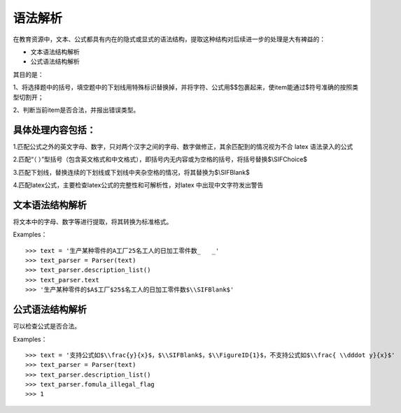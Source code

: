 语法解析
=========

在教育资源中，文本、公式都具有内在的隐式或显式的语法结构，提取这种结构对后续进一步的处理是大有裨益的：

* 文本语法结构解析
* 公式语法结构解析

其目的是：


1、将选择题中的括号，填空题中的下划线用特殊标识替换掉，并将字符、公式用$$包裹起来，使item能通过$符号准确的按照类型切割开；

2、判断当前item是否合法，并报出错误类型。

具体处理内容包括：
--------------------

1.匹配公式之外的英文字母、数字，只对两个汉字之间的字母、数字做修正，其余匹配到的情况视为不合 latex 语法录入的公式

2.匹配“（  ）”型括号（包含英文格式和中文格式），即括号内无内容或为空格的括号，将括号替换$\\SIFChoice$

3.匹配下划线，替换连续的下划线或下划线中夹杂空格的情况，将其替换为$\\SIFBlank$

4.匹配latex公式，主要检查latex公式的完整性和可解析性，对latex 中出现中文字符发出警告

文本语法结构解析
--------------------


将文本中的字母、数字等进行提取，将其转换为标准格式。

Examples：
::

 >>> text = '生产某种零件的A工厂25名工人的日加工零件数_   _'
 >>> text_parser = Parser(text)
 >>> text_parser.description_list()
 >>> text_parser.text
 >>> '生产某种零件的$A$工厂$25$名工人的日加工零件数$\\SIFBlank$'


公式语法结构解析
--------------------

可以检查公式是否合法。

Examples：
::

 >>> text = '支持公式如$\\frac{y}{x}$，$\\SIFBlank$，$\\FigureID{1}$，不支持公式如$\\frac{ \\dddot y}{x}$'
 >>> text_parser = Parser(text)
 >>> text_parser.description_list()
 >>> text_parser.fomula_illegal_flag
 >>> 1
